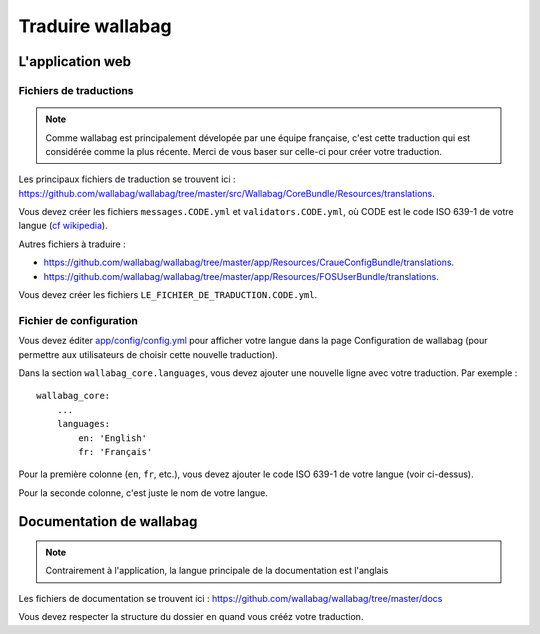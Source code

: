 Traduire wallabag
=================

L'application web
-----------------

Fichiers de traductions
~~~~~~~~~~~~~~~~~~~~~~~

.. note::

    Comme wallabag est principalement dévelopée par une équipe française, c'est
    cette traduction qui est considérée comme la plus récente. Merci de vous baser
    sur celle-ci pour créer votre traduction.

Les principaux fichiers de traduction se trouvent ici : https://github.com/wallabag/wallabag/tree/master/src/Wallabag/CoreBundle/Resources/translations.

Vous devez créer les fichiers ``messages.CODE.yml`` et ``validators.CODE.yml``,
où CODE est le code ISO 639-1 de votre langue (`cf wikipedia <https://fr.wikipedia.org/wiki/Liste_des_codes_ISO_639-1>`__).

Autres fichiers à traduire :

- https://github.com/wallabag/wallabag/tree/master/app/Resources/CraueConfigBundle/translations.
- https://github.com/wallabag/wallabag/tree/master/app/Resources/FOSUserBundle/translations.

Vous devez créer les fichiers ``LE_FICHIER_DE_TRADUCTION.CODE.yml``.

Fichier de configuration
~~~~~~~~~~~~~~~~~~~~~~~~

Vous devez éditer `app/config/config.yml
<https://github.com/wallabag/wallabag/blob/master/app/config/config.yml>`__ pour
afficher votre langue dans la page Configuration de wallabag (pour permettre aux
utilisateurs de choisir cette nouvelle traduction).

Dans la section ``wallabag_core.languages``, vous devez ajouter une nouvelle ligne
avec votre traduction. Par exemple :

::

    wallabag_core:
        ...
        languages:
            en: 'English'
            fr: 'Français'


Pour la première colonne (``en``, ``fr``, etc.), vous devez ajouter le code ISO 639-1
de votre langue (voir ci-dessus).

Pour la seconde colonne, c'est juste le nom de votre langue.

Documentation de wallabag
-------------------------

.. note::

    Contrairement à l'application, la langue principale de la documentation est l'anglais

Les fichiers de documentation se trouvent ici : https://github.com/wallabag/wallabag/tree/master/docs

Vous devez respecter la structure du dossier ``en`` quand vous crééz votre traduction.
